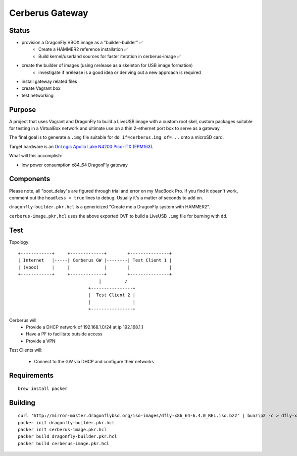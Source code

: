 ===================
Cerberus Gateway
===================


Status
==========

- provision a DragonFly VBOX image as a "builder-builder" ✅ 
    + Create a HAMMER2 reference installation ✅
    + Build kernel/userland sources for faster iteration in cerberus-image ✅ 
- create the builder of images (using nrelease as a skeleton for USB image formation)
    + investigate if nrelease is a good idea or deriving out a new approach is required
- install gateway related files
- create Vagrant box
- test networking


Purpose
=========

A project that uses Vagrant and DragonFly to build a LiveUSB image with a custom root skel, custom packages suitable for testing in a VirtualBox network and ultimate use on a thin 2-ethernet port box to serve as a gateway.

The final goal is to generate a ``.img`` file suitable for ``dd if=cerberus.img of=...`` onto a microSD card.

Target hardware is an `OnLogic Apollo Lake N4200 Pico-ITX (EPM163) <https://www.onlogic.com/epm163/>`_.

What will this accomplish:

- low power consumption x84_64 DragonFly gateway


Components
=============

Please note, all "boot_delay"s are figured through trial and error on my MacBook Pro. If you find it doesn't work,
comment out the ``headless = true`` lines to debug. Usually it's a matter of seconds to add on.


``dragonfly-builder.pkr.hcl`` is a genericized "Create me a DragonFly system with HAMMER2".

``cerberus-image.pkr.hcl`` uses the above exported OVF to build a LiveUSB ``.img`` file for burning with ``dd``.

Test
=======


Topology::

    +------------+     +-------------+        +---------------+
    | Internet   |-----| Cerberus GW |--------| Test Client 1 |
    | (vbox)     |     |             |        |               |
    +------------+     +-------------+        +---------------+
                                   |         /
                               +----------------+
                               |  Test Client 2 |
                               |                |
                               +----------------+

Cerberus will:
    - Provide a DHCP network of 192.168.1.0/24 at ip 192.168.1.1
    - Have a PF to facilitate outside access
    - Provide a VPN

Test Clients will:

    - Connect to the GW via DHCP and configure their networks


Requirements
================

::

    brew install packer


Building
==========

::

    curl 'http://mirror-master.dragonflybsd.org/iso-images/dfly-x86_64-6.4.0_REL.iso.bz2' | bunzip2 -c > dfly-x86_64-6.4.0_REL.iso
    packer init dragonfly-builder.pkr.hcl
    packer init cerberus-image.pkr.hcl
    packer build dragonfly-builder.pkr.hcl
    packer build cerberus-image.pkr.hcl


